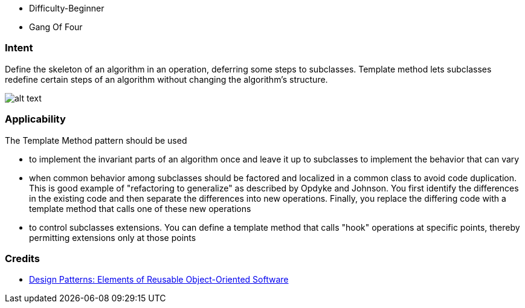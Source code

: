 - Difficulty-Beginner
- Gang Of Four

=== Intent

Define the skeleton of an algorithm in an operation, deferring some
steps to subclasses. Template method lets subclasses redefine certain steps of
an algorithm without changing the algorithm's structure.

image:./etc/template-method_1.png[alt text]

=== Applicability

The Template Method pattern should be used

* to implement the invariant parts of an algorithm once and leave it up to subclasses to implement the behavior that can vary
* when common behavior among subclasses should be factored and localized in a common class to avoid code duplication. This is good example of "refactoring to generalize" as described by Opdyke and Johnson. You first identify the differences in the existing code and then separate the differences into new operations. Finally, you replace the differing code with a template method that calls one of these new operations
* to control subclasses extensions. You can define a template method that calls "hook" operations at specific points, thereby permitting extensions only at those points

=== Credits

* http://www.amazon.com/Design-Patterns-Elements-Reusable-Object-Oriented/dp/0201633612[Design Patterns: Elements of Reusable Object-Oriented Software]